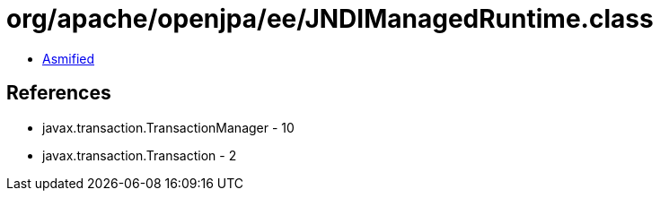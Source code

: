 = org/apache/openjpa/ee/JNDIManagedRuntime.class

 - link:JNDIManagedRuntime-asmified.java[Asmified]

== References

 - javax.transaction.TransactionManager - 10
 - javax.transaction.Transaction - 2
